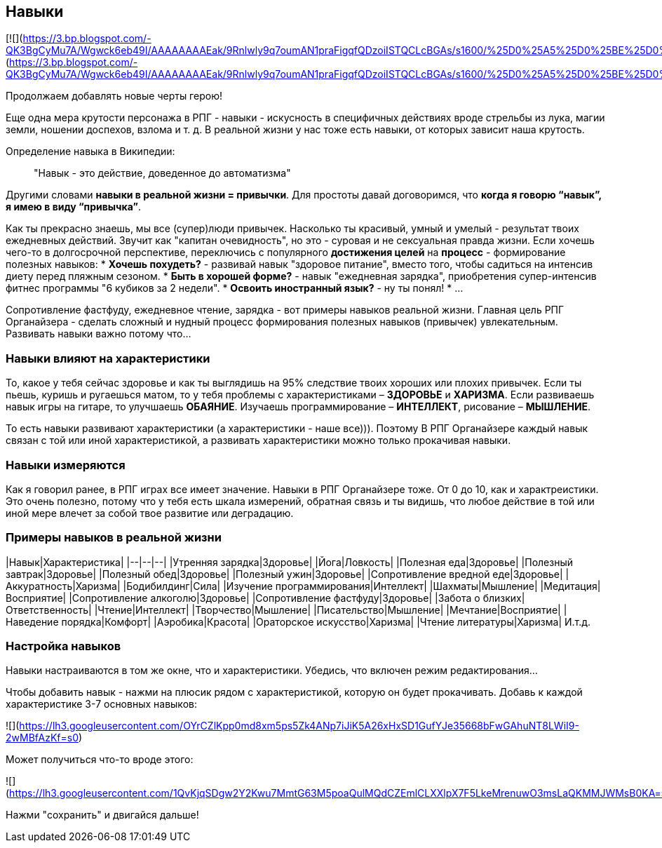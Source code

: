 == Навыки

[![](https://3.bp.blogspot.com/-QK3BgCyMu7A/Wgwck6eb49I/AAAAAAAAEak/9Rnlwly9q7oumAN1praFigqfQDzoiISTQCLcBGAs/s1600/%25D0%25A5%25D0%25BE%25D0%25B1%25D0%25B1%25D0%25B8.jpg)](https://3.bp.blogspot.com/-QK3BgCyMu7A/Wgwck6eb49I/AAAAAAAAEak/9Rnlwly9q7oumAN1praFigqfQDzoiISTQCLcBGAs/s1600/%25D0%25A5%25D0%25BE%25D0%25B1%25D0%25B1%25D0%25B8.jpg)

Продолжаем добавлять новые черты герою!

Еще одна мера крутости персонажа в РПГ - навыки - искусность в специфичных действиях вроде стрельбы из лука, магии земли, ношении доспехов, взлома и т. д. В реальной жизни у нас тоже есть навыки, от которых зависит наша крутость.

Определение навыка в Википедии:

> "Навык - это действие, доведенное до автоматизма"

Другими словами *навыки в реальной жизни = привычки*. Для простоты давай договоримся, что *когда я говорю “навык”, я имею в виду “привычка”*.

Как ты прекрасно знаешь, мы все (супер)люди привычек. Насколько ты красивый, умный и умелый - результат твоих ежедневных действий. Звучит как "капитан очевидность", но это - суровая и не сексуальная правда жизни. Если хочешь чего-то в долгосрочной перспективе, переключись с популярного *достижения целей* на *процесс* - формирование полезных навыков:
*  *Хочешь похудеть?* - развивай навык "здоровое питание", вместо того, чтобы садиться на интенсив диету перед пляжным сезоном.
*  *Быть в хорошей форме?* - навык "ежедневная зарядка", приобретения супер-интенсив фитнес программы "6 кубиков за 2 недели".
*  *Освоить иностранный язык?* - ну ты понял!
* ...

Сопротивление фастфуду, ежедневное чтение, зарядка - вот примеры навыков реальной жизни. Главная цель РПГ Органайзера - сделать сложный и нудный процесс формирования полезных навыков (привычек) увлекательным. Развивать навыки важно потому что...

=== Навыки влияют на характеристики

То, какое у тебя сейчас здоровье и как ты выглядишь на 95% следствие твоих хороших или плохих привычек. Если ты пьешь, куришь и ругаешься матом, то у тебя проблемы с характеристиками – *ЗДОРОВЬЕ* и *ХАРИЗМА*. Если развиваешь навык игры на гитаре, то улучшаешь *ОБАЯНИЕ*. Изучаешь программирование – *ИНТЕЛЛЕКТ*, рисование – *МЫШЛЕНИЕ*. 

То есть навыки развивают характеристики (а характеристики - наше все))). Поэтому В РПГ Органайзере каждый навык связан с той или иной характеристикой, а развивать характеристики можно только прокачивая навыки.

=== Навыки измеряются

Как я говорил ранее, в РПГ играх все имеет значение. Навыки в РПГ Органайзере тоже. От 0 до 10, как и характреистики. Это очень полезно, потому что у тебя есть шкала измерений, обратная связь и ты видишь, что любое действие в той или иной мере влечет за собой твое развитие или деградацию.

=== Примеры навыков в реальной жизни

|Навык|Характеристика|
|--|--|--|
|Утренняя зарядка|Здоровье|
|Йога|Ловкость|
|Полезная еда|Здоровье|
|Полезный завтрак|Здоровье|
|Полезный обед|Здоровье|
|Полезный ужин|Здоровье|
|Сопротивление вредной еде|Здоровье|
|Аккуратность|Харизма|
|Бодибилдинг|Сила|
|Изучение программирования|Интеллект|
|Шахматы|Мышление|
|Медитация|Восприятие|
|Сопротивление алкоголю|Здоровье|
|Сопротивление фастфуду|Здоровье|
|Забота о близких|Ответственность|
|Чтение|Интеллект|
|Творчество|Мышление|
|Писательство|Мышление|
|Мечтание|Восприятие|
|Наведение порядка|Комфорт|
|Аэробика|Красота|
|Ораторское искусство|Харизма|
|Чтение литературы|Харизма|
И.т.д.

=== Настройка навыков

Навыки настраиваются в том же окне, что и характеристики. Убедись, что включен режим редактирования...

Чтобы добавить навык - нажми на плюсик рядом с характеристикой, которую он будет прокачивать. Добавь к каждой характеристике 3-7 основных навыков:

![](https://lh3.googleusercontent.com/OYrCZlKpp0md8xm5ps5Zk4ANp7iJiK5A26xHxSD1GufYJe35668bFwGAhuNT8LWiI9-2wMBfAzKf=s0)

Может получиться что-то вроде этого:

![](https://lh3.googleusercontent.com/1QvKjqSDgw2Y2Kwu7MmtG63M5poaQulMQdCZEmlCLXXlpX7F5LkeMrenuwO3msLaQKMMJWMsB0KA=s0)

Нажми "сохранить" и двигайся дальше!
